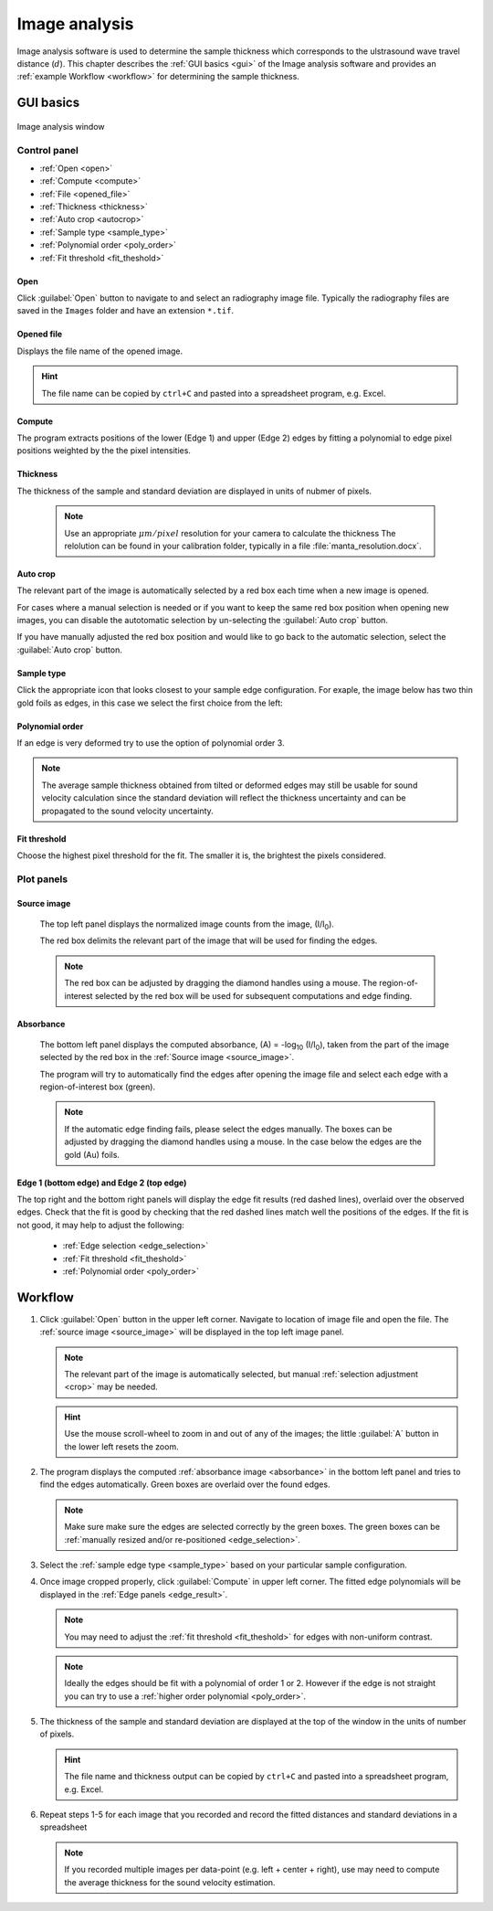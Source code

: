 .. _imageanalysis:

Image analysis
==================

Image analysis software is used to determine the sample thickness which corresponds to the ulstrasound 
wave travel distance (\ :math:`d`).
This chapter describes the :ref:`GUI basics <gui>` of the Image analysis software and provides an :ref:`example Workflow <workflow>` for determining the sample thickness.


.. _gui:

GUI basics
----------

.. figure:: /images/ia_start.png
   :alt: image_analysis_start_screen 
   :width: 720px
   :align: center
    
   Image analysis window

Control panel
^^^^^^^^^^^^^

- :ref:`Open <open>`
- :ref:`Compute  <compute>`
- :ref:`File  <opened_file>`
- :ref:`Thickness <thickness>`
- :ref:`Auto crop <autocrop>`
- :ref:`Sample type <sample_type>`
- :ref:`Polynomial order <poly_order>`
- :ref:`Fit threshold <fit_theshold>`


.. _open:

Open
****

Click :guilabel:`Open` button to navigate to and select an radiography image file. Typically the 
radiography files are saved in the ``Images`` folder
and have an extension ``*.tif``.

.. _opened_file:

Opened file
***********

Displays the file name of the opened image.

.. hint:: The file name can be copied by ``ctrl+C`` and pasted into a spreadsheet program, e.g. Excel.

.. _compute:

Compute
*******

The program extracts positions of the lower (Edge 1) and upper (Edge 2) edges by fitting a polynomial to edge pixel positions weighted by the the pixel intensities. 

.. _thickness:

Thickness
*********

The thickness of the sample and standard deviation are displayed in units of nubmer of pixels. 
   
   .. note:: Use an appropriate 
      \ :math:`{\mu}m / pixel` resolution for your camera to calculate the thickness 
      The relolution can be found in your calibration folder, typically in a file :file:`manta_resolution.docx`.

.. _autocrop:

Auto crop
*********

The relevant part of the image is automatically selected by a red box each time when a new image is opened. 

For cases where a manual selection is needed or if you want to keep the same red box position when opening new images, 
you can disable the autotomatic selection by un-selecting the :guilabel:`Auto crop` button. 

If you have manually adjusted the red box position and would like to go back to the automatic selection, 
select the :guilabel:`Auto crop` button. 
   

.. _sample_type:

Sample type
***********

Click the appropriate icon that looks closest to your sample edge configuration. 
For exaple, the image below has two thin gold foils as edges, in this case we select the first choice from the left:

   .. figure:: /images/i_0.png
      :alt: i/i_0
      :width: 500px
      :align: center

   .. figure:: /images/edge_types.png
      :alt: edge_types
      :width: 250px
      :align: center

.. _poly_order:

Polynomial order
****************

If an edge is very deformed try to use the option of polynomial order 3.

.. note:: 
   The average sample thickness obtained from tilted or deformed edges 
   may still be usable for sound velocity calculation since the 
   standard deviation will reflect the thickness uncertainty and 
   can be propagated to the sound velocity uncertainty.

.. _fit_theshold:

Fit threshold
*************

Choose the highest pixel threshold for the fit. The smaller it is, the brightest the pixels considered.


Plot panels
^^^^^^^^^^^

.. _source_image:

Source image 
************

   The top left panel displays the normalized image counts from the image, (I/I\ :sub:`0`).

   The red box delimits the relevant part of the image that will be used for finding the edges.

.. _crop:   

   .. note:: The red box can be adjusted by dragging the 
             diamond handles using a mouse. The region-of-interest selected by the red box
             will be used for subsequent computations and edge finding.

   .. figure:: /images/i_0.png
      :alt: i/i_0
      :width: 500px
      :align: center
      
.. _absorbance:

Absorbance
**********

   The bottom left panel displays the computed absorbance, (A) = -log\ :sub:`10` (I/I\ :sub:`0`), taken 
   from the part of the image selected by the red box in the :ref:`Source image <source_image>`. 

   The program will try to automatically find the edges after opening the image 
   file and select each edge with a region-of-interest box (green).

.. _edge_selection:  

   .. note:: 
      If the automatic edge finding fails, please select the edges manually. 
      The boxes can be adjusted by dragging the diamond handles using a mouse.
      In the case below the edges are the gold (Au) foils. 

   .. figure:: /images/edge_selection.png
      :alt: edge_selection
      :width: 500px
      :align: center

.. _edge_result:

Edge 1 (bottom edge) and Edge 2 (top edge)
******************************************

The top right and the bottom right panels will display the edge fit results (red dashed lines), overlaid over
the observed edges. Check that the fit is good by checking that the red dashed lines match well the positions of the edges. 
If the fit is not good, it may help to adjust the following:

   *  :ref:`Edge selection <edge_selection>`
   *  :ref:`Fit threshold <fit_theshold>`
   *  :ref:`Polynomial order <poly_order>`

   .. figure:: /images/edges_fitted.png
      :alt: edges_fitted
      :width: 600px
      :align: center

.. _workflow:

Workflow
--------

.. _step1:

1. Click :guilabel:`Open` button in the upper left corner. 
   Navigate to location of image file and open the file. The :ref:`source image <source_image>` will be displayed
   in the top left image panel. 

   .. note:: 
      The relevant part of the image is automatically selected, but manual :ref:`selection adjustment <crop>` may be needed.
             
   .. hint::
      Use the mouse scroll-wheel to zoom in and out of any of the images; the little :guilabel:`A` button in the lower left resets the zoom.

   .. figure:: /images/i_0.png
      :alt: i/i_0
      :width: 500px
      :align: center

2. The program displays the computed :ref:`absorbance image <absorbance>` in the bottom left panel and tries to find 
   the edges automatically. Green boxes are overlaid over the found edges.

   .. note:: 
      Make  sure make sure the edges are selected correctly by the green boxes.
      The green boxes can be :ref:`manually resized and/or re-positioned <edge_selection>`.

   .. figure:: /images/edge_selection.png
      :alt: edge_selection
      :width: 500px
      :align: center

3. Select the :ref:`sample edge type <sample_type>` based on your particular sample configuration. 

4. Once image cropped properly, click :guilabel:`Compute` in upper left corner. The fitted edge polynomials
   will be displayed in the :ref:`Edge panels <edge_result>`. 

   .. note:: 
      You may need to adjust the :ref:`fit threshold <fit_theshold>` for edges with non-uniform contrast. 

   .. note:: Ideally the edges should be fit with a polynomial of order 1 or 2. 
      However if the edge is not straight you can try to use a :ref:`higher order polynomial <poly_order>`.
     
   .. figure:: /images/edges_fitted.png
      :alt: edges_fitted
      :width: 600px
      :align: center

5. The thickness of the sample and standard deviation are displayed at the top of the 
   window in the units of number of pixels.  

   .. hint:: The file name and thickness output can be copied by ``ctrl+C`` and pasted into a 
      spreadsheet program, e.g. Excel.

6. Repeat steps 1-5 for each image that you recorded and record the 
   fitted distances and standard deviations 
   in a spreadsheet
   


   .. note:: If you recorded multiple images per data-point (e.g. left + center + right), 
      use may need to compute the average thickness for the sound velocity estimation.




